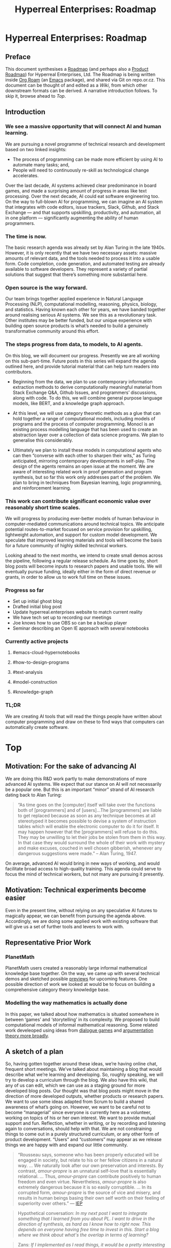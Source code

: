 #+TITLE: Hyperreal Enterprises: Roadmap
#+OPTIONS: H:3 num:t toc:nil ':t
#+LATEX_HEADER: \usepackage[a4paper,bindingoffset=0.2in,left=1in,right=1in,top=1in,bottom=1in,footskip=.25in]{geometry}
#+LATEX_HEADER: \usepackage[dvipsnames]{xcolor}
#+LATEX_HEADER: \usepackage{fontspec}
#+LATEX_HEADER: \usepackage[math-style=french]{unicode-math}
#+LATEX_HEADER: \usepackage{mathtools}
#+LATEX_HEADER: \setmathfont[math-style=upright]{DejaVu Sans Mono}
#+LATEX_HEADER: \setmonofont[scale=.8,Color=blue]{Ubuntu Mono}
#+LATEX_HEADER: \newfontfamily{\mm}[scale=.8,Color=red]{DejaVu Sans Mono}
#+LATEX_HEADER: \setmainfont[BoldFont=EB Garamond,BoldFeatures={Color=ff0000}]{EB Garamond}
#+LATEX_HEADER: \newcommand{\hookuparrow}{\mathrel{\rotatebox[origin=c]{90}{$\hookrightarrow$}}}
#+LATEX_HEADER: \usepackage{fix-abstract}
#+LATEX_HEADER: \definecolor{pale}{HTML}{fffff8}
#+LATEX_HEADER: \definecolor{orgone}{HTML}{83a598}
#+LATEX_HEADER: \definecolor{orgtwo}{HTML}{fabd2f}
#+LATEX_HEADER: \definecolor{orgthree}{HTML}{d3869b}
#+LATEX_HEADER: \definecolor{orgfour}{HTML}{fb4933}
#+LATEX_HEADER: \definecolor{orgfive}{HTML}{b8bb26}
#+LATEX_HEADER: \definecolor{gruvbg}{HTML}{1d2021}
#+LATEX_HEADER: \newenvironment*{emptyenv}{}{}
#+LATEX_HEADER: \usepackage{sectsty}
#+LATEX_HEADER: \sectionfont{\normalfont\color{red}\selectfont}        
#+LATEX_HEADER: \subsectionfont{\normalfont\selectfont}     
# #+LATEX_HEADER: \subsubsectionfont{\normalfont\selectfont}
#+LATEX_HEADER: \paragraphfont{\normalfont\selectfont}
#+LATEX_HEADER: \subsubsectionfont{\normalfont\selectfont\color{black!50}}

\begin{abstract}
\noindent This document can be thought of as an informal outline of a “\emph{tactic state}”.  On a technical level, the upstream source for this material is an Org Roam graph.  The “Wiki” section contains instructions for accessing the material and generating derived formats, such as the Org Agenda.
\end{abstract}

\setcounter{tocdepth}{2}
\tableofcontents
# IMPORT
* Hyperreal Enterprises: Roadmap
:PROPERTIES:
:tag: HL AN
:END:
#+CATEGORY: ROADMAP

** Preface
:PROPERTIES:
:ID:       0caba40b-2561-4143-b2b1-55f3ddc3201b
:END:

This document synthesises a [[http://www.peeragogy.org/pattern-roadmap.html][Roadmap]] (and perhaps also a [[http://scrumbook.org/value-stream/product-roadmap.html][Product
Roadmap]]) for Hyperreal Enterprises, Ltd.  The Roadmap is being written
inside [[https://github.com/org-roam/org-roam][Org Roam]] (an [[https://www.gnu.org/software/emacs/][Emacs]] package), and shared via Git on repo.or.cz.
This document can be thought of and edited as a [[*Wiki][Wiki]], from which other
downstream formats can be derived.  A narrative introduction follows.
To skip it, browse ahead to [[*Top][Top]].

** Introduction

*** We see a massive opportunity that will connect AI and human learning.

We are pursuing a novel programme of technical research and development based on two linked insights:
- The process of programming can be made more efficient by using AI to automate many tasks; and,
- People will need to continuously re-skill as technological change accelerates.
Over the last decade, AI systems achieved clear predominance in board games, and made a surprising amount of progress in areas like text processing.  Over the next decade, AI could eat software engineering too. On the way to full-blown AI for programming, we can imagine an AI system that integrates with code editors, issue trackers, Slack, Github, and Stack Exchange — and that supports upskilling, productivity, and automation, all in one platform — significantly augmenting the ability of human programmers.

# Beyond reskilling: people who are not programmers need to program more and more.
# Makes Zans anxious about own upskilling.
# In light of what we’re doing with notebooks, add some more specific things like Roam, Org, LateX...
# They also say this in [[https://www.forbes.com/sites/cognitiveworld/2019/08/29/software-ate-the-world-now-ai-is-eating-software/#233fe4745810][/Forbes/]].

# Does this do justice to other topics like ‘teaching a course in statistics’? Is this a useful goal in its own right?

# There are lots of common themes that go between the
# fields. Different communities may not always have the same language,
# this is why things like category theory are useful.  Since we do
# have people with diverse skills, can we learn to have these fields
# help each other?  “Why didn’t you just get a bunch of computer scientist.”

*** The time is now.

The basic research agenda was already set by Alan Turing in the late 1940s.  However, it is only recently that we have two necessary assets: massive amounts of relevant data, and the tools needed to process it into a usable form.  Code completion, code generation, and automated testing are already available to software developers.  They represent a variety of partial solutions that suggest that there’s something more substantial here.

# Headline is boring.
# partway?

*** Open source is the way forward.

Our team brings together applied experience in Natural Language Processing (NLP), computational modelling, reasoning, physics, biology, and statistics.  Having known each other for years, we have banded together around realising serious AI systems.  We see this as a revolutionary task.  Other institutes may be better funded, but our unique experience with building open source products is what’s needed to build a genuinely transformative community around this effort.

# Is it really OSS?  The main theme is ‘the community’... — We are already a community, we’re not starting from scratch.
# Lots of red flags in this one ... research task? revolutionary task? community side?

# Nice ability to bring in someone for a ‘keynote’ on Friday.  So, like with the Erdos graph, with a core group, and then other people.

# This is where the common language between different fields comes in.  If we have ways to build bridges... my ideal scenario is that people keep coming up with bridges, including ones that we haven’t even conceived of yet.  People who haven’t engaged before... will come along.

# So, part of the value we can create is bridges, and show things that people wouldn’t see if they were just working in one field.

# E.g., spanning the “two cultures of computer programming” (numeric & formal).

*** The steps progress from data, to models, to AI agents.

On this blog, we will document our progress.  Presently we are all working on this sub-part-time. Future posts in this series will expand the agenda outlined here, and provide tutorial material that can help turn readers into contributors.

- Beginning from the data, we plan to use contemporary information extraction methods to derive computationally meaningful material from Stack Exchange Q&A, Github Issues, and programmers’ discussions, along with code. To do this, we will combine general purpose language models, like BERT, and a knowledge graph approach.

- At this level, we will use category theoretic methods as a glue that can hold together a range of computational models, including models of programs and the process of computer programming. Monocl is an existing process modelling language that has been used to create an abstraction layer over a collection of data science programs. We plan to generalise this considerably.

- Ultimately we plan to install these models in computational agents who can then “converse with each other to sharpen their wits,” as Turing anticipated, mirroring contemporary developments in self-play.  The design of the agents remains an open issue at the moment.  We are aware of interesting related work in proof generation and program synthesis, but so far this work only addresses part of the problem. We plan to bring in techniques from Bayesian learning, logic programming, and reinforcement learning.

# Don’t make things sound too closed-ended
# This is our best stab at how things might be done now — but a year from now we might learn more.

*** This work can contribute significant economic value over reasonably short time scales.

We will progress by producing ever-better models of human behaviour in computer-mediated communications around technical topics.  We anticipate potential routes-to-market focused on service provision for upskilling, lightweight automation, and support for custom model development.  We speculate that improved learning materials and tools will become the basis for a future community of highly skilled technical workers.

Looking ahead to the next months, we intend to create small demos across the pipeline, following a regular release schedule.  As time goes by, short blog posts will become inputs to research papers and usable tools. We will eventually pursue funding, ideally either in the form of direct revenue or grants, in order to allow us to work full time on these issues.

# Be careful about ‘regular’ unless we have one and can meet it (e.g., waiting for the date to come) — Is it monthly? Weekly?
# In the overall flow of the document, we started with a lofty goal, we talked about who’s doing it, and how we might go about it. But that’s far off and we’re not 100% sure. It’s not all or nothing! There are things we can do incrementally along the way towards that: this will not only mark our progress but be useful in their own right.
# Not “ten years to success metrics”.

# Questions: what would the regular release schedule look like?

*** Progress so far
- Set up initial ghost blog
- Drafted initial blog post
- Update hyperreal.enterprises website to match current reality
- We have tech set up to recording our meetings
- Joe knows how to use OBS so can be a backup player
- Seminar describing an Open IE approach with several notebooks
*** Currently active projects
**** #emacs-cloud-hypernotebooks
**** #how-to-design-programs
**** #text-analysis
**** #model-construction
**** #knowledge-graph
*** TL;DR

We are creating AI tools that will read the things people have written about computer programming and draw on these to find ways that computers can automatically create software.

* Top
:PROPERTIES:
:tag: HL
:END:

** Motivation: For the sake of advancing AI
:PROPERTIES:
:ID:       744b12b2-b93c-4ad9-9fd1-5f649eac548f
:END:

We are doing this R&D work partly to make demonstrations of more
advanced AI systems.  We expect that our stance on AI will not
necessarily be a popular one.  But this is an important “minor” strand
of AI research dating back to Alan Turing:

#+begin_quote
"As time goes on the [computer] itself will take over the functions
both of [programmers] and of [users]…The [programmers] are liable to
get replaced because as soon as any technique becomes at all
stereotyped it becomes possible to devise a system of instruction
tables which will enable the electronic computer to do it for
itself. It may happen however that the [programmers] will refuse to do
this. They may be unwilling to let their jobs be stolen from them in
this way. In that case they would surround the whole of their work
with mystery and make excuses, couched in well chosen gibberish,
whenever any dangerous suggestions were made." -- Alan Turing, 1947.
#+end_quote

On average, advanced AI would bring in new ways of working, and would
facilitate broad access to high-quality training.  This agenda could
serve to focus the mind of technical workers, but not many are
pursuing it presently.

** Motivation: Technical experiments become easier

Even in the present time, without relying on any speculative AI
futures to magically appear, we can benefit from pursuing the agenda
above.  Accordingly, we are doing some applied work with existing
software that will give us a set of further tools and levers to work
with.

** Representative Prior Work

*** PlanetMath

PlanetMath users created a reasonably large informal mathematical
knowledge base together.  On the way, we came up with several
technical demos and sketched possible [[https://github.com/holtzermann17/planetmath-docs/labels/PREVIEW][previews]] for upcoming features.
One possible direction of work we looked at would be to focus on
building a comprehensive category theory knowledge base.

*** Modelling the way mathematics is actually done

In this paper, we talked about how mathematics is situated somewhere
in between ‘games’ and ‘storytelling’ in its complexity.  We proposed
to build computational models of informal mathematical reasoning.
Some related work develeoped using ideas from [[https://www.sciencedirect.com/science/article/pii/S0004370217300267][dialogue games]] and
[[https://link.springer.com/article/10.1007/s10503-018-9474-x][argumentation theory more broadly]].

** A sketch of a plan

So, having gotten together around these ideas, we’re having online
chat, frequent short meetings.  We’ve talked about maintaining a blog
that would describe what we’re learning and developing.  So, roughly
speaking, we will try to develop a curriculum through the blog.  We
also have this wiki, that any of us can edit, which we can use as a
staging ground for more developed blog posts.  Our thought was that
blog posts might move in the direction of more developed outputs,
whether products or research papers.  We want to use some ideas
adapted from Scrum to build a shared awareness of what’s going on.
However, we want to be careful not to become “managerial” since
everyone is currently here as a volunteer, working on topics of his or
her own interest.  We want to provide mutual support and fun.
Reflection, whether in writing, or by recording and listening again to
conversations, should help with that.  We are not constraining things
to come out in a purely structured curriculum, or any other form of
product development.  “Users” and “customers” may appear as we release
things we are happy with and expand our little community.

#+begin_quote
“Rousseau says, someone who has been properly educated will be engaged
in society, but relate to his or her fellow citizens in a natural way.
... We naturally look after our own
preservation and interests.  By contrast, /amour-propre/ is an unnatural
self-love that is essentially relational. ... Thus, /amour-propre/ can
contribute positively to human freedom and even virtue. Nevertheless,
/amour-propre/ is also extremely dangerous because it is so easily
corruptible. ... In its corrupted form, /amour-propre/ is the source of
vice and misery, and results in human beings basing their own self
worth on their feeling of superiority over others.” — [[https://iep.utm.edu/rousseau/][IEP]]
#+end_quote

#+begin_quote
Hypothetical conversation: /In my next post I want to integrate something that I learned from you about PL.  I want to drive in the direction of synthesis, as hard as I know how to right now.  This depends on everyone having free time to invest in this.  Start a blog where we think about what's the overlap in terms of learning?/
#+end_quote

#+begin_quote
Zans: /If I implemented as I read things, it would be a pretty interesting blog. There could be a huge market of people interested in following this, this would give a pool of people who know who we are. This is a nice goal b/c it doesn't focus on the product... but it's a deliverable, made up of smaller deliverables, and a concrete benefit./
#+end_quote

** A possible formulation: short correlated sprints as opposed to random behaviour

“Two people working together 4 hours a week for two weeks” could serve
as an approximate unit of work.  Once we have amassed a few outputs
from this kind of effort, we will have some evidence of the kinds of
things that we can realistically achieve.  So far, our workflow has
been more based on solo activities and informal conversations, but
short robust team-ups continue to be an option!

** Subgoals:                                                        :noexport:
:PROPERTIES:
:ID:       1d3660fd-8826-4afb-b1e4-91b20c27ee9a
:END:

- [[*Why not what][Why not what]]
- [[*Which model construction process works as a whole?][Which model construction process works as a whole?]]
- [[*Underlying foundation][Underlying foundation]]
- [[*Construct, critique, improve models of the creative process][Construct, critique, improve models of the creative process]]
* Why not what
:PROPERTIES:
:tag: HL
:END:

Our purpose:

- *We want to make the knowledge economy accessible to everyone.*
- *Our long-term vision is computational intelligence based on collective intelligence.*
** Teach arbitrary coding
:PROPERTIES:
:tag: LRD
:END:

This would be an abstraction over teaching basic programming and
knowledge graphs.

*** Feature: Production system

We’ve started to build a simple production system that can be used to
detect errors in subtraction (reimplementing some classic work). We
were thinking that something similar could be used to detect other
kinds of errors (so, for debugging, teaching), and to support other
kinds of reasoning processes (e.g., turning Q’s into A’s in a
question-answering system).

We previously did a little exploratory work, with similar intent, using
polygraphs as input, in the workshop paper
/Modelling the Way Mathematics Is Actually Done/.

**** Demo application: Reimplementing classic rules to model subtraction

We looked at a classic paper about “subtraction on Mars” and it seems
that reimplementing it might be the best way to go.

*** Contributes to                                                 :noexport:
:PROPERTIES:
:ID:       98bd73a0-035b-434c-aa2e-ea0e3e6ec15d
:END:
- [[*BUSINESS DEVELOPMENT][BUSINESS DEVELOPMENT]]

** How to Design Programs
:PROPERTIES:
:tag: HD
:END:

We were thinking of /How to Design Programs/ (HtDP) as a potential
basis for this work.  We would want to respect category theoretic
concepts in the presentation.  We would expect to find analogues in
settings like Bayesian modelling.

We could proceed by looking at relationships with argumentation
theory, thinking about how to do this in a theoretically consistent
way.  Once we have a definition of the programming language we’re
going to use, we can then do argumentation over that.

Another strategy would be to develop a DSL for HtDP ideas, which we
could then reuseq to generate patterns for learning how to design
various structures (say, web pages or probabilistic programs).  To do
this well you’d need ways to express ‘recipes’.  For example, an MVP
might be based on representing HtDP-style recipes using sequent
calculi for session types.  These represent interactive protocols.

You’d use cut-elimination to have two players interact (using
something like the **Lakatos Game diagram**).  But what formalism
would you use?  E.g., /geometry of interaction in linear logic/ has
been used for this kind of thing, but could it be used here?  With a
suitable formalism in place we would then imagine that a computer
programming agent would just follow the “Lakatos Game” style HtDP
script.  So, this would contribute to the development of agent models
for programming and program-related Q&A.

*** Related work

- General theory-informed algorithms (e.g., apply category theory to scientific models).
- K framework: Have transformations for any language you define in it.
- HtDP is similar applied to programming teaching.  Start with PL theory and then find universal things.
- How can we define statistics in a general way and then derive things from it?  (E.g., Anglican probabilistic programming?)

*** Contributes to                                                 :noexport:
:PROPERTIES:
:ID:       e5d35810-ca01-48f7-90f1-0681fa548385
:END:

- [[*Teach arbitrary coding][Teach arbitrary coding]]
- [[*Agent model][Agent model]]
* Construct, critique, improve models of the creative process
:PROPERTIES:
:tag: HL
:END:

We want tools and processes for working with models, with a particular
emphasis on improved models of the creative process. The reason for
this emphasis is that if we have good models of the creative process,
including the modelling process, we can then apply them to a wide
range of problems!  This prompts reflection on the infrastructure and
tools that we are actually using.

** Subgoals :noexport:
:PROPERTIES:
:ID:       0fea67e1-6088-4845-9eeb-c080609bf58d
:END:

- [[*Emacs Hyper Notebook][Emacs Hyper Notebook]]
- [[*How to Design Programs][How to Design Programs]]
- [[*Probabilistic programming for scientific modelling][Probabilistic programming for scientific modelling]]
- [[*Information extraction from SO Q&A items][Information extraction from SO Q&A items]]
** Emacs Hyper Notebook
:PROPERTIES:
:tag: CDN
:END:
#+CATEGORY: DEV

We are developing a better way to do “Jupyter notebooks” using Emacs.
This recovers some of the Research Collab ideas developed by Aaron
Krowne. It should integrate features such as writing and task
management (e.g., /Org/) Program evaluation (e.g., /Maxima/),
Typesetting and presentation (e.g., slides via /LaTeX/), and
navigation (e.g., /Org Roam/ for displaying topics as a graph).  We
should be clear that the various technologies used are slot-fillers
and they might be replaced with other things, or augmented (e.g.,
/Lean/ for formal verification of some of the above?). A useful input
to this process would be implementation of examples without
integration.  This can then be redone in a more integrated fashion.

An integration using existing technologies will have limitations, once
we have this demos then we will see some of the gaps and how more
advanced tech could be useful. (For example, Ray’s work with Gerschom
could turn out to be useful here.)

*** DONE Abstract for EmacsConf 2020                        :joe:ray:cameron:
*** TODO Figure out subtasks to deliver                     :joe:ray:cameron:
*** TODO Figure out how EHN relates to other projects       :joe:ray:cameron:

*** Partial prototypes

Notice that crdt can be used inside folded nodes.
 
How far can we go... Through [[https://roamresearch.com/][Roam]]? (We could at least talk to Connor
about Roam on Twitter?) Through [[https://jupyter.org/][Jupyter]]? [[https://foambubble.github.io/foam/][Foam]]? [[https://gtoolkit.com/][Glamorous Toolkit]]?  Can
we integrate what we’re building with existing tools like these?  Do
Lenses or other kinds of ACT machinery help with this at all?  Would
our system potentially play a role as a universal backend?

*** Feature: Arxana 2020

Revisit [[https://repo.or.cz/w/arxana.git][Arxana]] and turn it into something that we can actually use.
This is rather closely related to the use of “knowledge graph”
formulations we’ve been discussing, since Arxana allows us to combine
writing with knowledge representations.  In our last round of work
with Arxana, we left off at the point of integrating logic programming
into the system.

*** Links to useful resources

Technology like this could be used to build simple demos (e.g., Emacs
in the browser, running Org Mode).  We’ve noticed some other related
tools as well, like [[https://github.com/200ok-ch/organice][Organice]] and [[https://github.com/tecosaur/codiorg][CodiOrg]] that could provide
alternative interfaces.

- [[https://github.com/exp2exp/notebooks][exp2exp/notebooks: This is a Docker configuration for running jupyter with multiple kernels on Arch Linux.]]
- [[https://www.gnu.org/software/emacs/manual/html_node/emacs/emacsclient-Options.html][emacsclient Options - GNU Emacs Manual]]
- [[https://github.com/butlerx/wetty][butlerx/wetty: Terminal in browser over http/https. (Ajaxterm/Anyterm alternative, but much better)]]
- [[https://github.com/xtermjs/xterm.js#real-world-uses][xtermjs/xterm.js: A terminal for the web]]
- [[https://twitter.com/cianbutlerx]]
- [[https://github.com/tsl0922/ttyd][tsl0922/ttyd: Share your terminal over the web]]
- [[https://github.com/yudai/gotty][yudai/gotty: Share your terminal as a web application]]
- [[https://hub.docker.com/r/butlerx/wetty][butlerx/wetty - Docker Hub]]
- [[https://medium.com/@pacroy/setup-web-terminal-using-wetty-docker-image-dcb1ea75bfaf][Setup Web Terminal using Wetty Docker Image | by Chairat Onyaem (Par) | Medium]]
- [[https://hub.docker.com/r/krishnasrinivas/wetty/][krishnasrinivas/wetty - Docker Hub]]

*** Other related work

- James Fairbanks (relate this to Betancourt).

*** Testing

Reasonable backends to use here would be =babashka= and =cider=. However,
=babashka= doesn’t support sessions.

#+begin_src clojure :session :backend cider :results output raw
(def a 2)
#+end_src

#+RESULTS:
#'user/a

#+begin_src clojure :session :backend cider :results output raw
a
#+end_src

#+RESULTS:
2

#+begin_src clojure :session :backend cider :results output raw
(range 10)
(def a 1)
#+end_src

#+RESULTS:
| (0 1 2 3 4 5 6 7 8 9) |
| #'user/a              |

#+begin_src clojure :session :backend cider :results output raw
a
#+end_src

#+RESULTS:
1


*** Contributes to                                                 :noexport:
- [[*Visual Interfaces][Visual Interfaces]]
- [[*Knowledge graph][Knowledge graph]]
* Which model construction process works as a whole?
:PROPERTIES:
:tag: HL
:END:

We are working in an applied way to build models, starting with data
and using existing tools and methods, but without any strong guarantee
that we will find the most effective methods right away. So, with
these experiments we are investigating the process of “model
construction” generally understood. One example is building
computational structures from natural language and technical texts.

** Subgoals :noexport:
:PROPERTIES:
:ID:       0e2b1ab1-9e3a-4e6c-b2a7-e423cb41a030
:END:

- [[*Information extraction from SO Q&A items][Information extraction from SO Q&A items]]
** Information extraction from SO Q&A items
:PROPERTIES:
:tag: CDN
:END:
#+CATEGORY: ML

We are attempting to extract triples from textual Q&A by using a
Neural Machine Translation approach.

*** BACKBURNER Refinining OpenIE approach                             :deyan:

*** Next steps                                                     :noexport:
:PROPERTIES:
:ID:       2ee512d9-60cf-443c-aa3d-ef8eb42789e9
:END:

- [[*Knowledge graph][Knowledge graph]]
- [[*Advances in knowledge mining from technical documents][Advances in knowledge mining from technical documents]]
** Knowledge graph
:PROPERTIES:
:tag: LRD
:END:
#+CATEGORY: KRR

Once we have a model of knowledge from Q&A items, e.g., in the form of
triples. we will want to be able to do something with this material.
One way in which it may be useful is in combination with an existing
knowledge graph.  For example, we can look at material from Concept
Net.  We may also have to make some of our own Concept Net-like
graphs.

*** Practical work

We can already take some practical steps here, along the lines of the
earlier papers "Modelling the way mathematics is actually done" and
"Towards mathematical AI via a model of the content and process of
mathematical question and answer dialogues".

*** STARTED Analyse a small sample of examples from s.o.                :joe:


*** Next steps                                                     :noexport:

- [[*Teach arbitrary coding][Teach arbitrary coding]]
- [[*Recommender System][Recommender System]]
* Underlying foundation
:PROPERTIES:
:tag: HL
:END:

We believe that category-theoretic foundations will help us make
progress across different representations of code, process, model
building, and so on.

** Subgoals :noexport:
:PROPERTIES:
:ID:       6778531b-0a13-4596-89f8-df926202c3b0
:END:

- [[*Category theoretic glue][Category theoretic glue]]
- [[*Generating small graphs][Generating small graphs]]
** Category theoretic glue
:PROPERTIES:
:tag: CDN
:END:
#+CATEGORY: MATH

We want to develop enough theory that we can use it to frame our
experiments.  We are trying to do this in a computationally meaningful way.

*** Feature: Understand comma categories as a potential “backend”  :ray:zans:

*** Next steps                                                     :noexport:

- [[*How to Design Programs][How to Design Programs]]

** Probabilistic programming for scientific modelling
:PROPERTIES:
:tag: HD
:END:
#+CATEGORY: MATH

Probabilistic programming is useful within both scientific modelling,
and, potentially, as part of a program synthesis toolkit.

*** Feature: relationship between probabilistic programming and categories :zans:cameron:

*** Contributes to                                                 :noexport:

- [[*BUSINESS DEVELOPMENT][BUSINESS DEVELOPMENT]] (at least potentially, e.g., if our business is going to make models for people)
- [[*DATA COURSE][DATA COURSE]]
* POTENTIAL PRODUCTS
:PROPERTIES:
:tag: HL
:END:

Synthesis of some of our /projects/ could lead to marketable /products/.

** Contributes to                                                   :noexport:

- [[*BUSINESS DEVELOPMENT][BUSINESS DEVELOPMENT]]
** Agent model
:PROPERTIES:
:tag: HD
:END:

One of our central intentions is to instantiate our work in an agent
model of Q&A and programming.  This is based on Alan Turing’s
suggestion that computers could talk with each other to sharpen their
wits.

*** Next steps                                                     :noexport:
:PROPERTIES:
:ID:       17297f1e-d7e0-46d3-8a26-a51500be92b7
:END:

- [[*An ABM of the computer programming domain][An ABM of the computer programming domain]]
- [[*POTENTIAL PRODUCTS][POTENTIAL PRODUCTS]]
** Recommender System
:PROPERTIES:
:tag: LRD
:END:
#+CATEGORY: ML

We could consume various analyses of Stack Exchange data to make
recommendations.

*** Possible implementation strategy: build on a version of GPT fine-tuned on SO Q&A tasks

Could we set up a simple version of *GPT* trained on Stack Overflow
data, just to get it working? Then think about how to get a learning
loop set up to improve the results...

**** Ideas

- Could this at least help a human navigate the questions on Stack Exchange?
- Rather than just answering the question, generate the answer and use
  that to guide search (by combining generation with document similarity)
- Use a distance to set up a margin of tolerance

**** Precedents

- [[https://stackroboflow.com/about/index.html][Stack Roboflow]] creates ersatz Q&A using =AWD_LTSM=.  Surely we can do better?
- In Google Books, they use crappy OCR which is good enough for search, but you wouldn't want to read the output.  For search, they use something like rewrite distance, finding something ‘within 5 errors’.

**** Analogue

In parsing, it's not just edit distance but has to involve the grammar

**** Case against going too deep:

- Code generation is hard

**** Case against worrying about that:

- Worry instead about applications like generating learning packets
 - E.g., learn everything there is to know about =git= from Stack Overflow in a nicely organised way.
 - E.g., compare the Schuam’s Outline series: could we reassemble open source clones of Schuam’s Outlines by retrieving contents from Math.Stack Exchange?

**** Application of the model: Display SO with similarity graph
E.g., use generated answers to help identify ‘similarity’.

**** Related work

- https://github.com/stared/tag-graph-map-of-stackexchange/wiki presents a nice-looking map of the relationship between tags.

*** Feature: Initial import of SO for training                          :tim:
*** Contributes to                                                 :noexport:

- [[*Advances in tutoring systems for programming][Advances in tutoring systems for programming]]
- [[*Agent model][Agent model]]
- [[*Teach arbitrary coding][Teach arbitrary coding]]

** Visual Interfaces
:PROPERTIES:
:tag: LRD
:END:

*** Graphical flow for programs

Can we model more general program flow in a similar fashion to Monocl?

*** Limitations

The idea of graphical programming languages is linked with the
[[https://en.wikipedia.org/wiki/Deutsch_limit][Deutsch limit]] (named for noted programmer [[https://en.wikipedia.org/wiki/L._Peter_Deutsch][L Peter Deutsch]], not
physicist [[https://en.wikipedia.org/wiki/David_Deutsch][David Deutsch FRS]], though perhaps he could come into play later):

#+begin_quote
/The problem with visual programming is that you can’t have more than 50 visual primitives on the screen at the same time./
#+end_quote

*** Automatically create visual interfaces

Here's an idea: assuming we have enough text mining pixie dust (on
corpora of linux man pages, and stack overflow questions/forum posts
about linux commands), it might be possible to do:

=user:~$ make-gui-for ls --output ls.py=

*** Feature: Build infra for generating and displaying graphs.

E.g., we can generate graphs based on code flow.

#+begin_src elisp
(defun triangle (n)
  (if (equal n 0) 0
    (+ n (triangle (- n 1)))))
#+end_src

This would then be related to the visual code walk through feature described below.

*** Feature: Visual code walk through

Ray is working on a visual code walk through.  This should be seen as
another interface to the same basic underlying information, sort of
like how Org Roam is the main interface to the data served by Org Roam
Server.

**** General evaluation strategy for these demos:

- /‘Would anyone want to use this?’/
- E.g., in the case of Emacs "learn X in Y" demo.
- If there is interest, work up to covering the HtDP book

**** Related work

- MAUDE framework. :: You describe your programming language using
  rewrite rules in K.  They define tools to auto-derive rules in [[http://www.kframework.org/index.php/Projects][K]].

- Program slicing :: ‘Galois connection on the traces’. This allows
  you to find where bugs appeared.  People tend to look in the most
  recent.  Imagine a call-graph of all the variables, so it gives you
  a minimum trace, showing where your bug can be found.

*** Next steps                                                     :noexport:
:PROPERTIES:
:ID:       8ed6b549-0761-4f06-b478-d47e5ff1036f
:END:

- [[*Paperspace DO NJ etc. Collaboratory][Paperspace DO NJ etc. Collaboratory]]

*** Contributes to                                                 :noexport:
- [[*POTENTIAL PRODUCTS][POTENTIAL PRODUCTS]]
** Data course
:PROPERTIES:
:tag: LRD
:END:

There's a new book available from the group affiliated with STAN.  It
doesn't go very far, but it has tons of examples.  They have data sets
about all sorts of stuff.  So the idea would be to take, e.g., the
notebook on linear regression, and go through...

*** Idea

Start with a method, then go through lots of examples.  Make this
consistent with the way we would teach HtDP.

"Here's a data set, here's a method that would make sense to apply."

*** A quandry

Note that hand-coding of a curriculum vs making a general framework
that anyone can contribute to (e.g., to make their own curricula) are
pretty different things.  We will sort out this ambiguity later.

*** Sources

There are tons of great data sets, but the issue would be digging into
the details of some of them.  The real issue is coordinating.  We want
to start with e.g., intro to linear regression, then hierarchical
linear regression, and working up to things like Lotka-Voltera model.

- Datopian

*** How to build up to this?

- E.g., setting up the pre-requisites of the platform
- Setting up a tutorial on model building in a certain domain, get 10 people in the specialised tutorial, how is it received
- This would start building up the group of people
 - Using someone else's platform would be different from using our own platform
 - Which of these is the focus? (*Good question but let's have one or two sprints beforehand to see where things are going.*)

*** Assumptions

- Keep platform open source, assume people would want to use

*** Comments

- Platform is quite a general word, but in a way we are trying to make something easier
- The platform is just an interface to a piece of technology we build.  The core is really on the backend.
- So the focus should be on the backend not on the javascript bits.
- Maybe leverage more existing technologies for the platform, where building it basically means installing it.
- Nextjournal: this looks good because they have UX designers to polish things
- Cloud-based Emacs: Would allow you to back your instantiation as if Emacs is your operating system, 500GB instance on Google Cloud

*** Status

- Cameron has code to set up a multicluster platform available off the shelf that we can start with
- Ray has been doing similar things for personal use, though if this helps write biology papers.
- What if our user interface was Emacs?
 - Different keybindings; developers like Emacs or Vi...
 - Org Bable exists & we can refer to this for now

*** Reference

- Michael Betancourt: Towards a principled bayesian workflow

*** Next steps                                                     :noexport:

- [[*POTENTIAL PRODUCTS][POTENTIAL PRODUCTS]]
** Paperspace DO NJ etc. Collaboratory
:PROPERTIES:
:tag: LRD
:END:

This would be a potential user-facing product in which we could deploy
various curricula, share various tools for interacting with
scientific/computational models, and build a “knowledge hub” of people
who could do scientific work.

*** Contributes to                                                 :noexport:

- [[*POTENTIAL PRODUCTS][POTENTIAL PRODUCTS]]
- [[*DATA COURSE][DATA COURSE]]
* BUSINESS DEVELOPMENT
:PROPERTIES:
:tag: HL
:END:

** Relationship to purpose

Understanding how the business activities relate to the purpose?  We
might do things that appear unrelated what we say at *Why not what* to
serve customer needs in the mean time.  However, if we do, we should
either come up with some reasoning about how this helps us address the
purpose, or revise our statement of purpose to reflect the current
reality.  This presumably isn’t hard to do, e.g., we could say “once
we have a successful business we will pour /x%/ into research,” but in
any case we should clarify this.

** Roughly B2C

- Launch some version of the Emacs Hyper Notebook as a cloud service. (Build it first and test it first.)
- *Visual Interfaces*: Develop a user interface on top of more advanced data analysis tools. (The focus is on the infrastructure that allows you to convert a graph into a neural network or whatever.)
- *Data course* (training format): Recruit people to take our course for a fee.
- *Paperspace DO NJ etc. Collaboratory* (Edtech SaaS): People would build their own courses/projects on our software and pay for licensing.
- *Teach arbitrary coding* (Edtech SaaS): People would use our tutoring system to improve their programming abilities.

** B2B

- *Agent model* (software as a service format): We can run our agent model to generate new code or other insights. People can pay for compute plus a premium for quality.
- *Probabilistic programming for scientific computing* (Consulting format): going around and creating customers by talking to businesses, saying “Using proababilistic programming — or other technologies — we can optimize this, this, this, and this, saving you this much money.”
 - Many companies hardly use any AI, let alone deep learning. If you can hustle and sell things, this can work.
 - However, we don’t want to sell AI snake oil, so if we are going to do consulting it should be around topics that we’re actually experts on. For example, plausibly, we could talk about modelling /documents/ and /workflows/.

** Different kinds of users

If we want to build a business, we should focus on who our target
users actually are, and what problems we can solve for them.
Typically we would build the business in a customer-centric way.  So,
for example, are the users/customers:

- Advanced STAN users, or,
- People who don't know how to do data analysis but who can make graphs.

Broad categories of users are surveyed in the *Downstream*.

** Related work

- Be wary of competing with things like Roam, though some level of competition is intrinsic in business.
- “Roam scratches my itches for document and graph aware note taking pretty well.”

** Next steps :noexport:

- [[*Bottom][Bottom]]
* RESEARCH OUTPUTS
:PROPERTIES:
:tag: HL
:END:

We would like to publish some papers, though as Deyan points out we
should only do this when we have high-quality results:

#+begin_quote
Deyan: /Every paper that is published for the sake of an academic's publication record, rather than for its scientific merit, is potent fuel for science denialism. The short-term shortcuts for a personal career, when compounded, cause long-term harm to the scientific endeavor./
#+end_quote

So, what can we do without shortcuts?

** Next steps :noexport:

- [[*Bottom][Bottom]]
** Advances in tutoring systems for programming
:PROPERTIES:
:tag: RR
:END:

This would be a survey paper that would inform our efforts to *Teach arbitrary coding*.
Follow references, start with ‘AI and tutoring’.

1. (2014) "An adaptation algorithm for an intelligent natural language tutoring system"
2. (2008) "A novel approach for constructing conversational agents using sentence similarity measures"

*** Helps implement                                                :noexport:
- [[*Teach arbitrary coding][Teach arbitrary coding]]

*** Contributes to                                                 :noexport:
- [[*RESEARCH OUTPUTS][RESEARCH OUTPUTS]]
** Advances in knowledge mining from technical documents
:PROPERTIES:
:tag: RR
:END:
#+CATEGORY: RESEARCH

This would be a survey paper that would inform our efforts on
**Information extraction from SO Q&A items* and the *Knowledge graph*
approach.  Note that if we can find survey papers that others have
done, that’s pretty much just as useful, and saves us a bunch of time.

*** STARTED Reading "Machine Knowledge" paper                         :deyan:
*** Contributes to                                                 :noexport:

- [[*RESEARCH OUTPUTS][RESEARCH OUTPUTS]]
** An ABM of the computer programming domain
:PROPERTIES:
:tag: RO
:END:

This would be a paper writing up our agent model work.

The paper could also correspond to a “whitepaper” that talks about how
we are able to “mine” computer programs automatically.  This would
contribute to a long-term business in automated programming (and
potentially other kinds of automation work).

*** Contributes to                                                 :noexport:

- [[*RESEARCH OUTPUTS][RESEARCH OUTPUTS]]
* Bottom
:PROPERTIES:
:tag: HL
:END:

By the time we get to this point, we will have established some
impressive research outputs, a potentially profitable business, and a
teaching/upskilling platform for technical and scientific topics.

#+ATTR_HTML: :width 700px
#+ATTR_LATEX: :width \textwidth
#+CAPTION: Network view
[[file:org-roam-server-3oct2020.png]]

** Contributes to :noexport:
:PROPERTIES:
:ID:       d8c152d1-0d86-4c66-9105-a83b926a0275
:END:
- [[*Downstream][Downstream]]
* Downstream
:PROPERTIES:
:tag: HL AN
:END:
#+CATEGORY: USERS

What do our potential users look like?

** Possible future users                                            :noexport:
:PROPERTIES:
:ID:       34ddbcd3-10a2-4d08-90d9-a489b7542fae
:END:

- [[*Consulting clients][Consulting clients]]
- [[*Scientific software developers][Scientific software developers]]
- [[*Automated tutoring system users][Automated tutoring system users]]
- [[*Programmers][Programmers]]
** Consulting clients
:PROPERTIES:
:tag: SH AN
:END:

We discussed the idea of doing consulting for clients who are
interested in using scientific models.

- [[xid:0caba40b-2561-4143-b2b1-55f3ddc3201b][Play through again as a consulting client]]
** Scientific software developers
:PROPERTIES:
:tag: SH AN
:END:

We imagine some software developers consuming “tutorial” content we
produce, and improving their skills and abilities as a result.

- [[xid:0caba40b-2561-4143-b2b1-55f3ddc3201b][Play through again as a scientific software developer]]
** Automated tutoring system users
:PROPERTIES:
:tag: SH AN
:END:

We imagine some students using AI software we develop.  In some cases
they could be “students”.  In other cases, they could already be
professional developers.

- [[xid:0caba40b-2561-4143-b2b1-55f3ddc3201b][Play through again as an automated tutoring system user]]
** Programmers
:PROPERTIES:
:tag: SH AN
:END:

We imagine any programmer having some use for our tools.  “B2D”
(Business to Developer) is an emerging category of enterprise where we
can do interesting things.

- [[xid:0caba40b-2561-4143-b2b1-55f3ddc3201b][Play through again as a programmer]]
* Organisational infrastructure
:PROPERTIES:
:tag: HL AN
:END:
#+CATEGORY: ORG

This section is mildly-technical appendix.  It looks at our
organisational infrastructure itself, including simple things like the
technologies we use for communication, and more involved things like
“how we communicate” more broadly.  (This is a good candidate for
splitting off into its own separate wiki, if for no other reason than
that it takes up a lot of space in the generated PDF.)

** Schedule and activities

Presently we are meeting 20 minutes a day at 4PM UK time, 11AM
Eastern, on Discord for a “coffee chat”.

Previously we tried to maintain a schedule of longer meetings (UK
evenings):

- *Monday*: Seminar
- *Wednesday*: Workshop
- *Friday*: Studio

That seemed to be too many meetings.  Whatever we do about regularly
scheduled meetings, we might want to look at how to best pursue of
**topics of mutual interest* such as:

- *Readings* on rewriting rules and production systems, and higher-dimensional graph-like things
- *Business development* around open source, knowledge management, etc.
- *Reviewing* the value add of Wiki ways of thinking and working, which we have a pretty broad range of experience with
- *R&D* around ‘lenses’ in ACT: structure for bi-directional transformations, to enable changes in a projection

So far, this Roadmap has gathered information on some of the topics
that have been discussed, but not all of the things that we could see
ourselves working on together.

As another activity we may want to get scheduled one or more sessions
focused on business stuff.

** Project orientation

Some of this will be different depending on whether we think of this
as a “business”, or as “a business of some specific nature”: primarily
centring on “who does this business do business with?”

- *Status* - where is the project right now?
 - Right now /this overall project/ is in a “project development” mode.
 - What are the (multiple) /success indicators/ or /proof points/ or /failure indicators/ for each of the projects? (E.g., going to the casino with $20, you might quit when you get below $10, you might leave when you get above $50.) E.g., need of customers for X, our credibility in X?
 - For the various sub-projects: one relevant thing is “how long is it before thing is likely to make money?” (AKA, “Cross-over.”) Or “what else is needed for this to make money?”
 - In particular: maybe take a couple months to see how things are going with a given sub-project? This gives evidence of what we can produce when we work together. We might then ask, who else would care to pay for this?
 - We have listed 4 active projects (https://miro.com/app/board/o9J_kmPNvaQ=/); maybe the blog is another one.
- *Roles and Responsibilities* - /who is handling the standard project roles, and what are they responsible for doing?/
 - Each individual sub-project is likely to have different requirements (e.g., some may need 2 people, some will need 1, etc.)
 - If there’s more than one person involved it becomes a parallel architecture
- *Goals* - /What will this project achieve?/
 - “If I do something valuable, the money will come later.”
 - Some of them we might be willing to take the risk of investing time and energy based on whether it looks directly useful to us.
 - Some, like a course, we may need the information about whether it’s likely to be taught.
 - Some could become a paper or the building block of a business: these can be small demo projects.
 - Alternatively, in a consulting mode, our role becomes understanding customer goals and helping rationalise work to fulfil them.
- *Resource Requirements* - /What (people, money, things) are needed to accomplish this project?  Where do they come from?/
 - We each individually need some money, but it’s not totally clear that the /company/ needs some money.
 - If we wanted to replace any one of us with an employee, then we’d have to have some funding source.
 - If the number of person-hours for the goal is quite high, then it’s unlikely for the goal to be achieved without funding.
 - E.g., what would we need to be able to do consulting?
- *People* - /Who are the people working on this project? Who can I ask for more information? How can I best get in touch with them?/
 - If we were to be doing consulting, then it becomes about serving specific customer needs.
- *Approach* - /What is the overall strategy for accomplishing this project?/
 - Whatever we choose (e.g., consulting vs product development) we should choose it based on some data and analysis.
 - Wherever we are now, the question is what’s needed to move ahead.

- *Workplan and Timeline* - What are the specific tasks needed to accomplish our goals? When might they happen? Who / what / when (in agile, we specify two).
 - Joe needs some job soon!
 - To do consulting we’d need to figure out customer need and credibility
 - To make progress on the AI directions we need some version of all the things up and running!
- *Communication Norms* - how have the project participants agreed to stay in touch? what, where and how often are regular meetings? Special ceremonies?
 - In 2 months we’ll have 2 more months of experience.  So we could then assess things.
 - In advance of that, we might start to understand the expections about how we would gather the data.
 - It should be pretty much fun, and if it’s not we’re kind of doing it wrong?
 - On an ongoing basis we should be able to check whether what we’re doing is effectively addressing the goals we have
- *Sponsor* - /the person who requires the output of the project and has allocated the resources for it (aka Customer in agile)/
 - So far we’re all sponsoring our own work on sweat equity
 - While also trying to be helpful & respectful to each other
 - EF was the sponsor at one time
 - Joe provided chips and dip but the event was strictly BYOB... as long as we’re here we’ll make the best out of.  Polka time!
- *Project Manager* - the person responsible for the drumbeat and tempo of the project, and for its administrative details, including good project management hygiene
- *Lead* - the person responsible to the Sponsor for making sure the project is accomplished and to the Team for making sure they are able to accomplish the project
 - Ray: project to build bridges between participants (e.g., systems bio, category theory, stats); this is related to the “transdisciplinary design” course
 - Joe: I’m less technically sophisticated
- *Team* - people working on the project
 - Everyone will have some constraints (like need $40K per year if it takes more than 20 hours per week)

*** Project Management Hygiene

- set SMART goals (Specific, Measurable, Achievable, Relevant and Time-based)
- understand tasks required to accomplish goals, then set realistic timeline 
- create project plan in wiki
- regular, frequent check-ins to iterate plan (goal, priorities, etc.) if necessary 
- after-action reviews at the end of project, including reflection/writeup of positives and deltas 
- experienced, well-oiled teams requires less strict project management hygiene 
- new, less-organized, or heterogenous teams require more attention to careful project management hygiene 

*** TODO Make a list of actual topics of interest                        :ALL:
If we were just doing “content production” we might think of a list of
chapters to write, or podcasts to produce. However, maybe those ways
of thinking and working don’t apply comfortably here.

*** TODO Make a project analysis of active projects                  :joe:ray:

** Technology

Does https://github.com/orgs/exp2exp/projects/1 conflict, replace, or
serve a different function compared with Org mode agenda items?  

*** TODO Figure out Github project(s) vs Org todos               :joe:cameron:

** Subgoals :noexport:
:PROPERTIES:
:ID:       17468abb-5c17-458e-a053-72e6356bbad5
:END:

- [[*OBS recordings][OBS recordings]]
- [[*Discord server][Discord server]]
- [[*Code sharing platform][Code sharing platform]]
- [[*Blog][Blog]]
- [[*Wiki][Wiki]]
- [[*Forum][Forum]]
** Discord server
:PROPERTIES:
:tag: OTS AN
:END:

We set up a Discord server that we’re using for our meetings.  This
invite link should not expire: https://discord.gg/pArjt4p

(We also have a Zulip server set up, but currently we’re using it
less.)
** OBS recordings
:PROPERTIES:
:tag: OTS AN
:END:
#+CATEGORY: OBS

We talked about creating asyncronous recordings (screencasts,
audio). We also talked about possibly putting the audio recordings
into a threaded voice mail forum, but that's a somewhat different
application.

** Code sharing platform
:PROPERTIES:
:tag: OTS AN
:END:
#+CATEGORY: OTS

For now we have a Github organisation (https://github.com/exp2exp), as
well as a separate repo that contains these Org Roam notes, among
other things.  This could potentially be improved or upgraded in
various ways.

*** Comments

- Nextjournal is interesting
- It's like a Jupyter notebook
- It's like Org Bable so you can run code in any language within the same environment
- If I need to add a bash cell to a Julia notebook, it adds a kernel as needed at the run time
- If I install a bunch of libraries, and save the current environment in a docker container, you can import it
- It doesn't yet have an easy way to make an app?

*** What if you had a browser based version of Org Bable?

- You could have your notebook, backed by the ability to use Emacs

*** Examples

- Setting up a data science experiment
- Wadler et al. course in Agda in NextJournal
- But you can't easily treat this as ‘Org Roam’ (no bi-directional things)

*** Next evolution

We need a basic code sharing platform to get to work.  The next
evolution might look like what we’ve been calling the “Emacs Hyper
Notebook”?  However, some contributors are not interested in using
Emacs for everything.  And we can’t assume that users would be
interested in it either!
** Wiki
:PROPERTIES:
:tag: OTS AN
:END:
#+CATEGORY: OTS

The public facing version of these notes is available on a simple
“brain dump” web interface, at https://notes.exploretoexploit.com/posts/.
That mirrors the contents of our Org Roam directory.  Editing
permissions are explained below.

We can also view the contents of Org Roam in a linear form as PDF
document... or view the currently active tasks using Org Agenda.  In
the future we may want to have several different “upstream” locations,
based on several different small-scale wikis, all feeding into this
one location.  That’s not hard to set up.  Contents can also be
browsed in a graphical form either with the built in =org-roam-graph=
functionality, or by installing Org Roam Server and running
=org-roam-server-mode=.

We can potentially improve on all of this further, bulding something
like Metacademy.  For now, we describe how to use this simple Org Roam
based wiki.

*** Setup

Install Org Roam if needed (=M-x package-install RET org-roam RET=).

Clone the repo, using these instructions to switch to the mob branch
(which avoids the need for further permissioning). Details are here:
https://bit.ly/2EQRHEF

Subsequently, add this to your Emacs configuration:

#+BEGIN_src elisp
(require 'org-roam)
(setq org-roam-directory (concat "/home/"
                          (getenv "USER")
                          "/arxana/org-roam/"))
(setq org-roam-completion-system 'helm)
(define-key org-roam-mode-map (kbd "C-c n l") #'org-roam)
(define-key org-roam-mode-map (kbd "C-c n f") #'org-roam-find-file)
(define-key org-roam-mode-map (kbd "C-c n b") #'org-roam-switch-to-buffer)
(define-key org-roam-mode-map (kbd "C-c n g") #'org-roam-graph)
(define-key org-mode-map (kbd "C-c n i") #'org-roam-insert)
(org-roam-mode +1)
#+END_src
*** Bonus feature: org-roam-checkout

If you regularly use your own separate Org Roam setup, you can use
this simple context switcher to move between the two.  Keep track of
the various separate Org Roam installations with =org-roam-library=
and then switch between them interactively with =org-roam-checkout=.

#+begin_src elisp
(defvar org-roam-library `(,(concat "/home/" (getenv "USER") "/arxana/org-roam/")
                           ,(concat "/home/" (getenv "USER") "/org-roam/")))

(defun org-roam-checkout ()
  (interactive)
  (let ((ctx org-roam-directory))
    (if (eq (length org-roam-library) 1)
        ;; Still go ahead and set the variable in this case!
        (progn (setq org-roam-directory (car org-roam-library))
               (message "You only have one choice for org-roam-directory defined."))
      (let ((lib (completing-read "Choose a volume: " org-roam-library)))
        (when lib
          (setq org-roam-directory lib))))
    ;; assuming the user changes context, let’s also prompt them
    ;; to choose a new file in that context
    (when (not (eq ctx org-roam-directory))
      (org-roam-find-file))))
#+end_src

*** Interaction

Use the =C-c n f= keyboard command to add new disconnected nodes to
the graph, or use =C-c n i= to create a page and insert a wiki-style
link, like =[[New Page]]=. Follow links with =C-c C-o=. Display the
graph structure with =C-c n g=.  It may be necessary to run =M-x
org-roam-db-build-cache= to get the graph to match reality.  Add and
commit new or modified files with git, along with =org-roam.db=, and
push them to the repo.

*** Log

You can review commits to the mob branch here:
https://repo.or.cz/arxana.git/shortlog/refs/heads/mob

*** Tags

Some of the nodes have =#+roam_tags= set:

| *code* | *meaning*        |
|--------+------------------|
| HL     | High level       |
| CDN    | Can do now       |
| LRD    | Longer R&D cycle |
| HD     | Has dependencies |
| RR     | Research Review  |
| RO     | Research Output  |
| OTS    | Off the shelf    |
| SH     | Stakeholder      |
| AN     | Annex            |

Some of the files also have a =#+CATEGORY= set.

*** Pairing

#+begin_src
ssh pair@178.79.174.58
PW: <ASK JOE FOR THE PASSWORD>
emacsclient -a '' -t
M-x lockstep
#+end_src
*** Linearizing

To turn this map into something we can reliably use, let’s try to
linearize it.

To downsample from Org Roam (save as =~/bin/roam2org.sh= and make it
executable):

#+begin_src bash
#! /bin/bash

emacs --batch -l ~/bin/downsample-org-roam.el --eval "(combine-files)" "$@"
#+end_src

Here are the working parts (save as =~/bin/downsample-org-roam.el=):

#+begin_src elisp
(defun downsample ()
  (if (looking-at "^#\\+TITLE:")
      (replace-match "*"))
  (forward-line 1)
  (if (looking-at "^#\\+roam_tags:\\(.*\\)")
      (replace-match ":PROPERTIES:
:tag:\\1
:END:"))
  (while (re-search-forward "^\\*" nil t)
    (replace-match "**"))
  (goto-char (point-min))
  (while (re-search-forward "\\[\\[file:\\([^]]*\\)\\]\\[\\([^]]*\\)\\]\\]" nil t)
    (replace-match "[[*\\2][\\2]]"))
  (buffer-substring-no-properties (point-min) (point-max)))

(defun combine-files (&rest args)
  (apply #'concat
         (mapcar (lambda (file)
                   (save-window-excursion
                     (find-file (concat "~/arxana/org-roam/" file))
                     (let ((contents (buffer-substring-no-properties (point-min)
                                                                     (point-max))))
                       (with-temp-buffer (insert contents)
                                         (goto-char (point-min))
                                         (downsample)))))
                 (or (car args) (nthcdr 5 command-line-args)))))
#+end_src

*** Backlog

Part of the idea with a backlog is to go from most-doable, starting
with work in progress, to least-doable and potentially vague.  Here,
then, is one approximate linearization that may or may not meet that
description!

#+begin_src elisp
(setq files-to-combine
'("20200810131435-hyperreal_enterprises.org"
"20200810132653-top.org"
"20200905124558-why_not_what.org"
 "20200909195629-teach_arbitrary_coding.org"
 "20200810135851-how_to_design_programs_with_if.org"
"20200905124405-construct_critique_improve_models_of_the_creative_process.org"
  "20200905125342-emacs_hyper_notebook.org"
"20200905125023-which_model_construction_process_works_as_a_whole.org"
 "20200905131027-information_extraction_from_so_q_a_items.org"
"20200905131918-knowledge_graph.org"
"20200905124432-underlying_foundation.org"
 "20200905125713-category_theoretic_glue.org"
 "20200905131656-probabilistic_programming_for_scientific_modelling.org"
"20201003205523-potential_products.org"
 "20200905130423-agent_model.org"
 "20200817172825-recommender_system.org"
 "20200810135457-visual_interfaces.org"
 "20200814203551-data_course.org"
 "20200905132603-paperspace_do_nj_etc_collaboratory.org"
"20200814210243-business_development.org"
"20200905134325-research_outputs.org"
 "20200810135325-advances_in_tutoring_systems_for_programming.org"
 "20200810135403-advances_in_knowledge_mining_from_technical_documents.org"
 "20200905132334-an_abm_of_the_computer_programming_domain.org"
"20200906003704-bottom.org"
 "20201003164408-downstream.org"
 "20201003165500-consulting_clients.org"
 "20201003170312-open_source_developers.org"
 "20201003170333-tutoring_students.org"
 "20201003171011-programmers.org"
"20200810135126-organisational_infrastructure.org"
 "20200810135619-discord_server.org"
 "20200811185435-obs_recordings.org"
 "20200814193042-code_sharing_platform.org"
 "20200912223428-wiki.org"
 "20201003164100-forum.org"
 "20200814195259-blog.org"))
#+end_src

To combine the files, run:
#+begin_src elisp
(combine-files files-to-combine)
#+end_src

To get the indicative nesting (shown by spaces above) to be replicated
at the org level, run the following at the top of the exported
compilation:

#+begin_src elisp
(defun indent-org-roam-export ()
  (org-map-entries (lambda ()
                     ;; don’t demote the top level items and their sub-items
                     (let ((tag (org-entry-get nil "tag")))
                       (if (and tag (string= (car (split-string tag)) "HL"))
                           (progn (org-end-of-subtree)
                                  (setq org-map-continue-from (point)))
                         (org-do-demote))))
                   nil 'file))
#+end_src

Lastly, to rebuild the PDF, all of this can be done with one swift
action.

#+begin_src elisp
(defun rebuild-org-roam-pdf ()
  (interactive)
  (save-excursion (find-file (concat "/home/" (getenv "USER")
                                     "/arxana/org/combined.org"))
    (goto-char (point-min))
    (search-forward "# IMPORT")
    (let ((beg (point)))
      (delete-region (point) (point-max))
      (insert "\n" (combine-files files-to-combine))
      (goto-char beg)
      (indent-org-roam-export)
      (org-latex-export-to-pdf))))
#+end_src

*** Reviewing progress

Something like the following should be all that’s get a high-level
overview of progress on active tasks, sourcing information directly
from the Org Roam files.  Add the following to your emacs
initialisation script (e.g., =~/.emacs=), evaluate it, and then run
=C-c r= to load up the fun.  This may not be the perfect presentation
yet but it gives an idea.

#+begin_src elisp
(setq org-todo-keywords
      '((sequence "TODO" "STARTED" "BLOCKED" "BACKBURNER" "FROZEN"
                  "|" "DONE" "DEFERRED" "WONTFIX")))

(setq org-agenda-sorting-strategy '((todo todo-state-down category-down)))

(setq org-agenda-files '("~/arxana/org-roam/"))

(defun org-scrum-board ()
  (interactive)
  (org-todo-list "TODO|STARTED|BLOCKED|BACKBURNER|FROZEN|DONE|DEFERRED|WONTFIX"))

(global-set-key (kbd "C-c r") 'org-scrum-board)
#+end_src

This view can then be further filtered by regexp (e.g., your name) by
pressing ~=~.

*** TODO Package downsamping code separately                            :joe:
*** TODO Update the repo instructions to reference this file            :joe:
*** DONE Make generation of combined.org fully automatic                :joe:
*** WONTFIX Make generation of brain dump fully automatic       :joe:cameron:
CLOSED: [2020-10-09 Fri 23:32]
This looks less relevant if we are using Firn, which I personally prefer!

*** Potential further directions

- We could try to get https://github.com/tecosaur/codiorg working.
** Forum
:PROPERTIES:
:tag: OTS AN
:END:
#+CATEGORY: OTS

We talked about using Wikum as a forum, because we liked the idea of a
workflow based on summarising discussions. There’s now a demo instance
set up that we can use, here:

http://wikum.org/visualization_flags?id=590&owner=holtzermann17

*** Could we incorporate the ideas directly in Org or Org Roam?

Perhaps we could incorporate some Wikum ideas right into the wiki
here.  The idea would be to treat the top paragraph on each page as a
summary, and then add discussion threads below.  We’d want some system
of tags that indicated whether the summary was validated or now.
(Note the the original WikiWikiWeb did not have separate talk pages!
I don’t know if they practiced robust summarisation, either.)

***************** REMARK                                                :joe:
This is an “inline task,” via =(require 'org-inlinetask)=.  There
doesn’t seem to be support for nested or threaded tasks, but maybe we
would have use for non-threaded forum discussions at the end of any
page in the Wiki.  Incidentally, for those curious, the formatting of
the \LaTeX\nbsp{}export is controlled by
=org-latex-format-inlinetask-function=.
***************** END

*** TODO Is anyone willing to adopt a summarisation workflow? To confirm. :ALL:

Since we’re pretty actively updating our *Discord* and pretty happy
using it, maybe people who are working on Active Projects would be
willing to summarise activity here, say, weekly?
** Blog
:PROPERTIES:
:tag: OTS AN
:END:
#+CATEGORY: BLOG

This is a public window on our experiments, available at
https://exp2exp.com.

Presently, we’re still figuring out what the work flow and contents of
the blog will look like.  The kinds of people to whom we wish to
appear credible are described in *Downstream*, and presumably whatever
we put online should match what we think they will want to know.

*** Related                                                        :noexport:
:PROPERTIES:
:ID:       307bdc02-be3b-464b-8424-323b3c66981a
:END:

- [[*Code sharing platform][Code sharing platform]]

